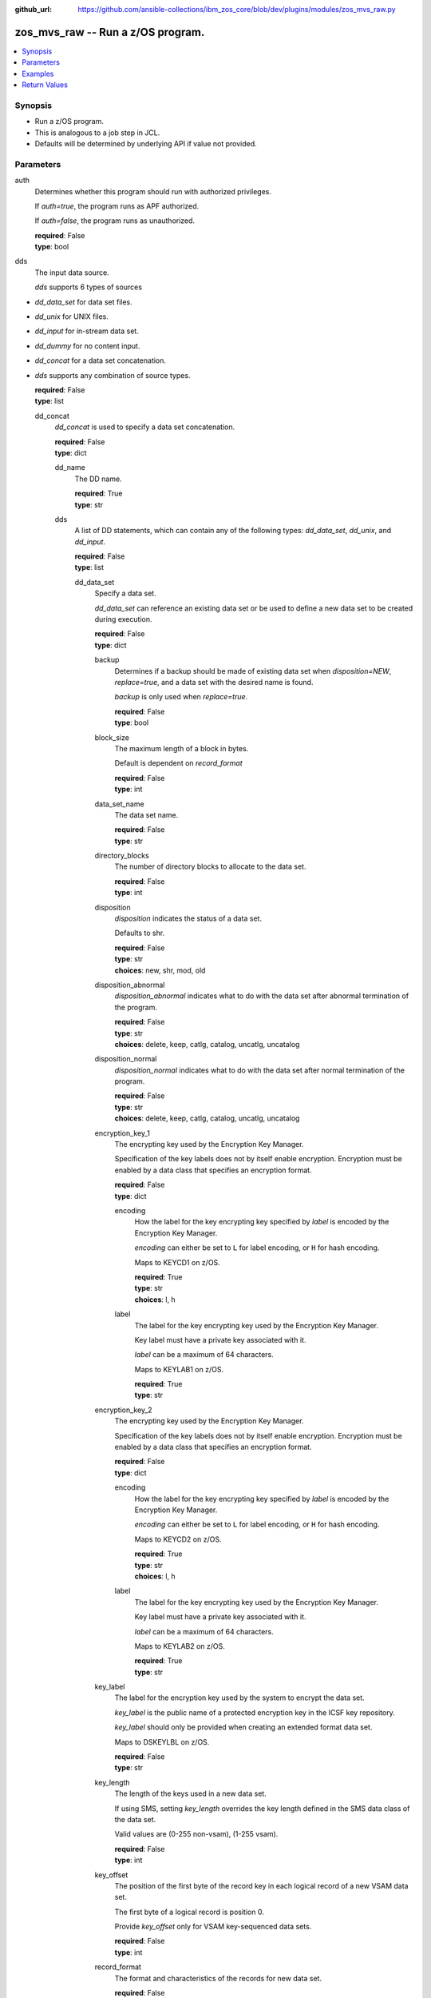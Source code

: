 
:github_url: https://github.com/ansible-collections/ibm_zos_core/blob/dev/plugins/modules/zos_mvs_raw.py

.. _zos_mvs_raw_module:


zos_mvs_raw -- Run a z/OS program.
==================================



.. contents::
   :local:
   :depth: 1


Synopsis
--------
- Run a z/OS program.
- This is analogous to a job step in JCL.
- Defaults will be determined by underlying API if value not provided.





Parameters
----------


     
auth
  Determines whether this program should run with authorized privileges.

  If *auth=true*, the program runs as APF authorized.

  If *auth=false*, the program runs as unauthorized.


  | **required**: False
  | **type**: bool


     
dds
  The input data source.

  *dds* supports 6 types of sources
- *dd_data_set* for data set files.
- *dd_unix* for UNIX files.
- *dd_input* for in-stream data set.
- *dd_dummy* for no content input.
- *dd_concat* for a data set concatenation.
- *dds* supports any combination of source types.


  | **required**: False
  | **type**: list


     
  dd_concat
    *dd_concat* is used to specify a data set concatenation.


    | **required**: False
    | **type**: dict


     
    dd_name
      The DD name.


      | **required**: True
      | **type**: str


     
    dds
      A list of DD statements, which can contain any of the following types: *dd_data_set*, *dd_unix*, and *dd_input*.


      | **required**: False
      | **type**: list


     
      dd_data_set
        Specify a data set.

        *dd_data_set* can reference an existing data set or be used to define a new data set to be created during execution.


        | **required**: False
        | **type**: dict


     
        backup
          Determines if a backup should be made of existing data set when *disposition=NEW*, *replace=true*, and a data set with the desired name is found.

          *backup* is only used when *replace=true*.


          | **required**: False
          | **type**: bool


     
        block_size
          The maximum length of a block in bytes.

          Default is dependent on *record_format*


          | **required**: False
          | **type**: int


     
        data_set_name
          The data set name.


          | **required**: False
          | **type**: str


     
        directory_blocks
          The number of directory blocks to allocate to the data set.


          | **required**: False
          | **type**: int


     
        disposition
          *disposition* indicates the status of a data set.

          Defaults to shr.


          | **required**: False
          | **type**: str
          | **choices**: new, shr, mod, old


     
        disposition_abnormal
          *disposition_abnormal* indicates what to do with the data set after abnormal termination of the program.


          | **required**: False
          | **type**: str
          | **choices**: delete, keep, catlg, catalog, uncatlg, uncatalog


     
        disposition_normal
          *disposition_normal* indicates what to do with the data set after normal termination of the program.


          | **required**: False
          | **type**: str
          | **choices**: delete, keep, catlg, catalog, uncatlg, uncatalog


     
        encryption_key_1
          The encrypting key used by the Encryption Key Manager.

          Specification of the key labels does not by itself enable encryption. Encryption must be enabled by a data class that specifies an encryption format.


          | **required**: False
          | **type**: dict


     
          encoding
            How the label for the key encrypting key specified by *label* is encoded by the Encryption Key Manager.

            *encoding* can either be set to ``L`` for label encoding, or ``H`` for hash encoding.

            Maps to KEYCD1 on z/OS.


            | **required**: True
            | **type**: str
            | **choices**: l, h


     
          label
            The label for the key encrypting key used by the Encryption Key Manager.

            Key label must have a private key associated with it.

            *label* can be a maximum of 64 characters.

            Maps to KEYLAB1 on z/OS.


            | **required**: True
            | **type**: str



     
        encryption_key_2
          The encrypting key used by the Encryption Key Manager.

          Specification of the key labels does not by itself enable encryption. Encryption must be enabled by a data class that specifies an encryption format.


          | **required**: False
          | **type**: dict


     
          encoding
            How the label for the key encrypting key specified by *label* is encoded by the Encryption Key Manager.

            *encoding* can either be set to ``L`` for label encoding, or ``H`` for hash encoding.

            Maps to KEYCD2 on z/OS.


            | **required**: True
            | **type**: str
            | **choices**: l, h


     
          label
            The label for the key encrypting key used by the Encryption Key Manager.

            Key label must have a private key associated with it.

            *label* can be a maximum of 64 characters.

            Maps to KEYLAB2 on z/OS.


            | **required**: True
            | **type**: str



     
        key_label
          The label for the encryption key used by the system to encrypt the data set.

          *key_label* is the public name of a protected encryption key in the ICSF key repository.

          *key_label* should only be provided when creating an extended format data set.

          Maps to DSKEYLBL on z/OS.


          | **required**: False
          | **type**: str


     
        key_length
          The length of the keys used in a new data set.

          If using SMS, setting *key_length* overrides the key length defined in the SMS data class of the data set.

          Valid values are (0-255 non-vsam), (1-255 vsam).


          | **required**: False
          | **type**: int


     
        key_offset
          The position of the first byte of the record key in each logical record of a new VSAM data set.

          The first byte of a logical record is position 0.

          Provide *key_offset* only for VSAM key-sequenced data sets.


          | **required**: False
          | **type**: int


     
        record_format
          The format and characteristics of the records for new data set.


          | **required**: False
          | **type**: str
          | **choices**: u, vb, vba, fb, fba


     
        record_length
          The logical record length. (e.g ``80``).

          For variable data sets, the length must include the 4-byte prefix area.

          Defaults vary depending on format: If FB/FBA 80, if VB/VBA 137, if U 0.

          Valid values are (1-32760 for non-vsam,  1-32761 for vsam).

          Maps to LRECL on z/OS.


          | **required**: False
          | **type**: int


     
        replace
          Determines if data set should be replaced if *disposition=NEW* and a data set with matching name already exists.

          If *replace=true*, the original data set will be deleted, and a new data set created.

          If *replace=false*, and a data set with a matching name already exists, allocation will fail.

          Mutually exclusive with *reuse*.

          *replace* is only considered when *disposition=NEW*

          *replace* will result in loss of all data in the original data set unless *backup* is specified.


          | **required**: False
          | **type**: bool


     
        return_content
          Determines how content should be returned to the user.

          If not provided, no content from the DD is returned.


          | **required**: False
          | **type**: dict


     
          response_encoding
            The encoding to use when returning the contents of the data set.


            | **required**: False
            | **type**: str
            | **default**: iso8859-1


     
          src_encoding
            The encoding of the data set on the z/OS system.


            | **required**: False
            | **type**: str
            | **default**: ibm-1047


     
          type
            The type of the content to be returned.

            ``text`` means return content in encoding specified by *response_encoding*.

            *src_encoding* and *response_encoding* are only used when *type=text*.

            ``base64`` means return content in binary mode.


            | **required**: True
            | **type**: str
            | **choices**: text, base64



     
        reuse
          Determines if data set should be reused if *disposition=NEW* and a data set with matching name already exists.

          If *reuse=true*, *disposition* will be automatically switched to ``SHR``.

          If *reuse=false*, and a data set with a matching name already exists, allocation will fail.

          Mutually exclusive with *replace*.

          *reuse* is only considered when *disposition=NEW*


          | **required**: False
          | **type**: bool


     
        sms_data_class
          The desired data class for a new SMS-managed data set.

          *sms_data_class* is ignored if specified for an existing data set.

          All values must be between 1-8 alpha-numeric characters.


          | **required**: False
          | **type**: str


     
        sms_management_class
          The desired management class for a new SMS-managed data set.

          *sms_management_class* is ignored if specified for an existing data set.

          All values must be between 1-8 alpha-numeric characters.


          | **required**: False
          | **type**: str


     
        sms_storage_class
          The desired storage class for a new SMS-managed data set.

          *sms_storage_class* is ignored if specified for an existing data set.

          All values must be between 1-8 alpha-numeric characters.


          | **required**: False
          | **type**: str


     
        space_primary
          The primary amount of space to allocate for a new data set.

          The value provided to *space_type* is used as the unit of space for the allocation.

          Not applicable when *space_type=blklgth* or *space_type=reclgth*.


          | **required**: False
          | **type**: int


     
        space_secondary
          When primary allocation of space is filled, secondary space will be allocated with the provided size as needed.

          The value provided to *space_type* is used as the unit of space for the allocation.

          Not applicable when *space_type=blklgth* or *space_type=reclgth*.


          | **required**: False
          | **type**: int


     
        space_type
          The unit of measurement to use when allocating space for a new data set using *space_primary* and *space_secondary*.


          | **required**: False
          | **type**: str
          | **choices**: trk, cyl, b, k, m, g


     
        type
          The data set type. Only required when *disposition=new*.

          Maps to DSNTYPE on z/OS.


          | **required**: False
          | **type**: str
          | **choices**: library, pds, pdse, large, basic, seq, rrds, esds, lds, ksds


     
        volumes
          The volume or volumes on which a data set resides or will reside.

          Do not specify the same volume multiple times.


          | **required**: False
          | **type**: raw



     
      dd_input
        *dd_input* is used to specify an in-stream data set.

        Input will be saved to a temporary data set with a record length of 80.


        | **required**: False
        | **type**: dict


     
        content
          The input contents for the DD.

          *dd_input* supports single or multiple lines of input.

          Multi-line input can be provided as a multi-line string or a list of strings with 1 line per list item.

          If a list of strings is provided, newlines will be added to each of the lines when used as input.


          | **required**: False
          | **type**: raw


     
        return_content
          Determines how content should be returned to the user.

          If not provided, no content from the DD is returned.


          | **required**: False
          | **type**: dict


     
          response_encoding
            The encoding to use when returning the contents of the data set.


            | **required**: False
            | **type**: str
            | **default**: iso8859-1


     
          src_encoding
            The encoding of the data set on the z/OS system.

            for *dd_input*, *src_encoding* should generally not need to be changed.


            | **required**: False
            | **type**: str
            | **default**: ibm-1047


     
          type
            The type of the content to be returned.

            ``text`` means return content in encoding specified by *response_encoding*.

            *src_encoding* and *response_encoding* are only used when *type=text*.

            ``base64`` means return content in binary mode.


            | **required**: True
            | **type**: str
            | **choices**: text, base64




     
      dd_unix
        The path to a file in UNIX System Services (USS).


        | **required**: False
        | **type**: dict


     
        access_group
          The kind of access to request for the UNIX file specified in *path*.


          | **required**: False
          | **type**: str
          | **choices**: r, w, rw, read_only, write_only, read_write, ordonly, owronly, ordwr


     
        block_size
          The block size, in bytes, for the UNIX file.

          Default is dependent on *record_format*


          | **required**: False
          | **type**: int


     
        disposition_abnormal
          Indicates what to do with the UNIX file after abnormal termination of the program.


          | **required**: False
          | **type**: str
          | **choices**: keep, delete


     
        disposition_normal
          Indicates what to do with the UNIX file after normal termination of the program.


          | **required**: False
          | **type**: str
          | **choices**: keep, delete


     
        file_data_type
          The type of data that is (or will be) stored in the file specified in *path*.

          Maps to FILEDATA on z/OS.


          | **required**: False
          | **type**: str
          | **default**: binary
          | **choices**: binary, text, record


     
        mode
          The file access attributes when the UNIX file is created specified in *path*.

          Specify the mode as an octal number similar to chmod.

          Maps to PATHMODE on z/OS.


          | **required**: False
          | **type**: int


     
        path
          The path to an existing UNIX file.

          Or provide the path to an new created UNIX file when *status_group=OCREAT*.

          The provided path must be absolute.


          | **required**: True
          | **type**: str


     
        record_format
          The record format for the UNIX file.

          *record_format* is required in situations where the data will be processed as records and therefore, *record_length*, *block_size* and *record_format* need to be supplied since a UNIX file would normally be treated as a stream of bytes.


          | **required**: False
          | **type**: str
          | **choices**: u, vb, vba, fb, fba


     
        record_length
          The logical record length for the UNIX file.

          *record_length* is required in situations where the data will be processed as records and therefore, *record_length*, *block_size* and *record_format* need to be supplied since a UNIX file would normally be treated as a stream of bytes.

          Maps to LRECL on z/OS.


          | **required**: False
          | **type**: int


     
        return_content
          Determines how content should be returned to the user.

          If not provided, no content from the DD is returned.


          | **required**: False
          | **type**: dict


     
          response_encoding
            The encoding to use when returning the contents of the file.


            | **required**: False
            | **type**: str
            | **default**: iso8859-1


     
          src_encoding
            The encoding of the file on the z/OS system.


            | **required**: False
            | **type**: str
            | **default**: ibm-1047


     
          type
            The type of the content to be returned.

            ``text`` means return content in encoding specified by *response_encoding*.

            *src_encoding* and *response_encoding* are only used when *type=text*.

            ``base64`` means return content in binary mode.


            | **required**: True
            | **type**: str
            | **choices**: text, base64



     
        status_group
          The status for the UNIX file specified in *path*.

          If you do not specify a value for the *status_group* parameter the module assumes that the pathname exists, searches for it, and fails the module if the pathname does not exist.

          Maps to PATHOPTS status group file options on z/OS.

          You can specify up to 6 choices.

          *oappend* sets the file offset to the end of the file before each write, so that data is written at the end of the file.

          *ocreat* specifies that if the file does not exist, the system is to create it. If a directory specified in the pathname does not exist, one is not created, and the new file is not created. If the file already exists and *oexcl* was not specified, the system allows the program to use the existing file. If the file already exists and *oexcl* was specified, the system fails the allocation and the job step.

          *oexcl* specifies that if the file does not exist, the system is to create it. If the file already exists, the system fails the allocation and the job step. The system ignores *oexcl* if *ocreat* is not also specified.

          *onoctty* specifies that if the PATH parameter identifies a terminal device, opening of the file does not make the terminal device the controlling terminal for the process.

          *ononblock* specifies the following, depending on the type of file
- For a FIFO special file
- With *ononblock* specified and *ordonly* access, an open function for reading-only returns without delay.
- With *ononblock* not specified and *ordonly* access, an open function for reading-only blocks (waits) until a process opens the file for writing.
- With *ononblock* specified and *owronly* access, an open function for writing-only returns an error if no process currently has the file open for reading.
- With *ononblock* not specified and *owronly* access, an open function for writing-only blocks (waits) until a process opens the file for reading.
- For a character special file that supports nonblocking open
- If *ononblock* is specified, an open function returns without blocking (waiting) until the device is ready or available. Device response depends on the type of device.
- If *ononblock* is not specified, an open function blocks (waits) until the device is ready or available.

          *ononblock* has no effect on other file types.

          *osync* specifies that the system is to move data from buffer storage to permanent storage before returning control from a callable service that performs a write.

          *otrunc* specifies that the system is to truncate the file length to zero if all the following are true: the file specified exists, the file is a regular file, and the file successfully opened with *ordwr* or *owronly*.

          When *otrunc* is specified, the system does not change the mode and owner. *otrunc* has no effect on FIFO special files or character special files.


          | **required**: False
          | **type**: list
          | **choices**: oappend, ocreat, oexcl, onoctty, ononblock, osync, otrunc





     
  dd_data_set
    Specify a data set.

    *dd_data_set* can reference an existing data set or be used to define a new data set to be created during execution.


    | **required**: False
    | **type**: dict


     
    backup
      Determines if a backup should be made of an existing data set when *disposition=NEW*, *replace=true*, and a data set with the desired name is found.

      *backup* is only used when *replace=true*.


      | **required**: False
      | **type**: bool


     
    block_size
      The maximum length of a block in bytes.

      Default is dependent on *record_format*


      | **required**: False
      | **type**: int


     
    data_set_name
      The data set name.


      | **required**: False
      | **type**: str


     
    dd_name
      The DD name.


      | **required**: True
      | **type**: str


     
    directory_blocks
      The number of directory blocks to allocate to the data set.


      | **required**: False
      | **type**: int


     
    disposition
      *disposition* indicates the status of a data set.

      Defaults to shr.


      | **required**: False
      | **type**: str
      | **choices**: new, shr, mod, old


     
    disposition_abnormal
      *disposition_abnormal* indicates what to do with the data set after an abnormal termination of the program.


      | **required**: False
      | **type**: str
      | **choices**: delete, keep, catlg, catalog, uncatlg, uncatalog


     
    disposition_normal
      *disposition_normal* indicates what to do with the data set after a normal termination of the program.


      | **required**: False
      | **type**: str
      | **choices**: delete, keep, catlg, catalog, uncatlg, uncatalog


     
    encryption_key_1
      The encrypting key used by the Encryption Key Manager.

      Specification of the key labels does not by itself enable encryption. Encryption must be enabled by a data class that specifies an encryption format.


      | **required**: False
      | **type**: dict


     
      encoding
        How the label for the key encrypting key specified by *label* is encoded by the Encryption Key Manager.

        *encoding* can either be set to ``L`` for label encoding, or ``H`` for hash encoding.

        Maps to KEYCD1 on z/OS.


        | **required**: True
        | **type**: str
        | **choices**: l, h


     
      label
        The label for the key encrypting key used by the Encryption Key Manager.

        Key label must have a private key associated with it.

        *label* can be a maximum of 64 characters.

        Maps to KEYLAB1 on z/OS.


        | **required**: True
        | **type**: str



     
    encryption_key_2
      The encrypting key used by the Encryption Key Manager.

      Specification of the key labels does not by itself enable encryption. Encryption must be enabled by a data class that specifies an encryption format.


      | **required**: False
      | **type**: dict


     
      encoding
        How the label for the key encrypting key specified by *label* is encoded by the Encryption Key Manager.

        *encoding* can either be set to ``L`` for label encoding, or ``H`` for hash encoding.

        Maps to KEYCD2 on z/OS.


        | **required**: True
        | **type**: str
        | **choices**: l, h


     
      label
        The label for the key encrypting key used by the Encryption Key Manager.

        Key label must have a private key associated with it.

        *label* can be a maximum of 64 characters.

        Maps to KEYLAB2 on z/OS.


        | **required**: True
        | **type**: str



     
    key_label
      The label for the encryption key used by the system to encrypt the data set.

      *key_label* is the public name of a protected encryption key in the ICSF key repository.

      *key_label* should only be provided when creating an extended format data set.

      Maps to DSKEYLBL on z/OS.


      | **required**: False
      | **type**: str


     
    key_length
      The length of the keys used in a new data set.

      If using SMS, setting *key_length* overrides the key length defined in the SMS data class of the data set.

      Valid values are (0-255 non-vsam), (1-255 vsam).


      | **required**: False
      | **type**: int


     
    key_offset
      The position of the first byte of the record key in each logical record of a new VSAM data set.

      The first byte of a logical record is position 0.

      Provide *key_offset* only for VSAM key-sequenced data sets.


      | **required**: False
      | **type**: int


     
    record_format
      The format and characteristics of the records for new data set.


      | **required**: False
      | **type**: str
      | **choices**: u, vb, vba, fb, fba


     
    record_length
      The logical record length. (e.g ``80``).

      For variable data sets, the length must include the 4-byte prefix area.

      Defaults vary depending on format: If FB/FBA 80, if VB/VBA 137, if U 0.

      Valid values are (1-32760 for non-vsam,  1-32761 for vsam).

      Maps to LRECL on z/OS.


      | **required**: False
      | **type**: int


     
    replace
      Determines if a data set should be replaced if *disposition=NEW* and a data set with a matching name already exists.

      If *replace=true*, the original data set will be deleted, and a new data set created.

      If *replace=false*, and a data set with a matching name already exists, allocation will fail.

      Mutually exclusive with *reuse*.

      *replace* is only considered when *disposition=NEW*

      *replace* will result in loss of all data in the original data set unless *backup* is specified.


      | **required**: False
      | **type**: bool


     
    return_content
      Determines how content should be returned to the user.

      If not provided, no content from the DD is returned.


      | **required**: False
      | **type**: dict


     
      response_encoding
        The encoding to use when returning the contents of the data set.


        | **required**: False
        | **type**: str
        | **default**: iso8859-1


     
      src_encoding
        The encoding of the data set on the z/OS system.


        | **required**: False
        | **type**: str
        | **default**: ibm-1047


     
      type
        The type of the content to be returned.

        ``text`` means return content in encoding specified by *response_encoding*.

        *src_encoding* and *response_encoding* are only used when *type=text*.

        ``base64`` means return content in binary mode.


        | **required**: True
        | **type**: str
        | **choices**: text, base64



     
    reuse
      Determines if a data set should be reused if *disposition=NEW* and if a data set with a matching name already exists.

      If *reuse=true*, *disposition* will be automatically switched to ``SHR``.

      If *reuse=false*, and a data set with a matching name already exists, allocation will fail.

      Mutually exclusive with *replace*.

      *reuse* is only considered when *disposition=NEW*


      | **required**: False
      | **type**: bool


     
    sms_data_class
      The desired data class for a new SMS-managed data set.

      *sms_data_class* is ignored if specified for an existing data set.

      All values must be between 1-8 alpha-numeric characters.


      | **required**: False
      | **type**: str


     
    sms_management_class
      The desired management class for a new SMS-managed data set.

      *sms_management_class* is ignored if specified for an existing data set.

      All values must be between 1-8 alpha-numeric characters.


      | **required**: False
      | **type**: str


     
    sms_storage_class
      The desired storage class for a new SMS-managed data set.

      *sms_storage_class* is ignored if specified for an existing data set.

      All values must be between 1-8 alpha-numeric characters.


      | **required**: False
      | **type**: str


     
    space_primary
      The primary amount of space to allocate for a new data set.

      The value provided to *space_type* is used as the unit of space for the allocation.

      Not applicable when *space_type=blklgth* or *space_type=reclgth*.


      | **required**: False
      | **type**: int


     
    space_secondary
      When primary allocation of space is filled, secondary space will be allocated with the provided size as needed.

      The value provided to *space_type* is used as the unit of space for the allocation.

      Not applicable when *space_type=blklgth* or *space_type=reclgth*.


      | **required**: False
      | **type**: int


     
    space_type
      The unit of measurement to use when allocating space for a new data set using *space_primary* and *space_secondary*.


      | **required**: False
      | **type**: str
      | **choices**: trk, cyl, b, k, m, g


     
    type
      The data set type. Only required when *disposition=new*.

      Maps to DSNTYPE on z/OS.


      | **required**: False
      | **type**: str
      | **choices**: library, pds, pdse, large, basic, seq, rrds, esds, lds, ksds


     
    volumes
      The volume or volumes on which a data set resides or will reside.

      Do not specify the same volume multiple times.


      | **required**: False
      | **type**: raw



     
  dd_dummy
    Use *dd_dummy* to specify - No device or external storage space is to be allocated to the data set. - No disposition processing is to be performed on the data set.

    *dd_dummy* accepts no content input.


    | **required**: False
    | **type**: dict


     
    dd_name
      The DD name.


      | **required**: True
      | **type**: str



     
  dd_input
    *dd_input* is used to specify an in-stream data set.

    Input will be saved to a temporary data set with a record length of 80.


    | **required**: False
    | **type**: dict


     
    content
      The input contents for the DD.

      *dd_input* supports single or multiple lines of input.

      Multi-line input can be provided as a multi-line string or a list of strings with 1 line per list item.

      If a list of strings is provided, newlines will be added to each of the lines when used as input.


      | **required**: False
      | **type**: raw


     
    dd_name
      The DD name.


      | **required**: True
      | **type**: str


     
    return_content
      Determines how content should be returned to the user.

      If not provided, no content from the DD is returned.


      | **required**: False
      | **type**: dict


     
      response_encoding
        The encoding to use when returning the contents of the data set.


        | **required**: False
        | **type**: str
        | **default**: iso8859-1


     
      src_encoding
        The encoding of the data set on the z/OS system.

        for *dd_input*, *src_encoding* should generally not need to be changed.


        | **required**: False
        | **type**: str
        | **default**: ibm-1047


     
      type
        The type of the content to be returned.

        ``text`` means return content in encoding specified by *response_encoding*.

        *src_encoding* and *response_encoding* are only used when *type=text*.

        ``base64`` means return content in binary mode.


        | **required**: True
        | **type**: str
        | **choices**: text, base64




     
  dd_output
    Use *dd_output* to specify - Content sent to the DD should be returned to the user.


    | **required**: False
    | **type**: dict


     
    dd_name
      The DD name.


      | **required**: True
      | **type**: str


     
    return_content
      Determines how content should be returned to the user.

      If not provided, no content from the DD is returned.


      | **required**: True
      | **type**: dict


     
      response_encoding
        The encoding to use when returning the contents of the data set.


        | **required**: False
        | **type**: str
        | **default**: iso8859-1


     
      src_encoding
        The encoding of the data set on the z/OS system.

        for *dd_input*, *src_encoding* should generally not need to be changed.


        | **required**: False
        | **type**: str
        | **default**: ibm-1047


     
      type
        The type of the content to be returned.

        ``text`` means return content in encoding specified by *response_encoding*.

        *src_encoding* and *response_encoding* are only used when *type=text*.

        ``base64`` means return content in binary mode.


        | **required**: True
        | **type**: str
        | **choices**: text, base64




     
  dd_unix
    The path to a file in UNIX System Services (USS).


    | **required**: False
    | **type**: dict


     
    access_group
      The kind of access to request for the UNIX file specified in *path*.


      | **required**: False
      | **type**: str
      | **choices**: r, w, rw, read_only, write_only, read_write, ordonly, owronly, ordwr


     
    block_size
      The block size, in bytes, for the UNIX file.

      Default is dependent on *record_format*


      | **required**: False
      | **type**: int


     
    dd_name
      The DD name.


      | **required**: True
      | **type**: str


     
    disposition_abnormal
      Indicates what to do with the UNIX file after abnormal termination of the program.


      | **required**: False
      | **type**: str
      | **choices**: keep, delete


     
    disposition_normal
      Indicates what to do with the UNIX file after normal termination of the program.


      | **required**: False
      | **type**: str
      | **choices**: keep, delete


     
    file_data_type
      The type of data that is (or will be) stored in the file specified in *path*.

      Maps to FILEDATA on z/OS.


      | **required**: False
      | **type**: str
      | **default**: binary
      | **choices**: binary, text, record


     
    mode
      The file access attributes when the UNIX file is created specified in *path*.

      Specify the mode as an octal number similarly to chmod.

      Maps to PATHMODE on z/OS.


      | **required**: False
      | **type**: int


     
    path
      The path to an existing UNIX file.

      Or provide the path to an new created UNIX file when *status_group=OCREAT*.

      The provided path must be absolute.


      | **required**: True
      | **type**: str


     
    record_format
      The record format for the UNIX file.

      *record_format* is required in situations where the data will be processed as records and therefore, *record_length*, *block_size* and *record_format* need to be supplied since a UNIX file would normally be treated as a stream of bytes.


      | **required**: False
      | **type**: str
      | **choices**: u, vb, vba, fb, fba


     
    record_length
      The logical record length for the UNIX file.

      *record_length* is required in situations where the data will be processed as records and therefore, *record_length*, *block_size* and *record_format* need to be supplied since a UNIX file would normally be treated as a stream of bytes.

      Maps to LRECL on z/OS.


      | **required**: False
      | **type**: int


     
    return_content
      Determines how content should be returned to the user.

      If not provided, no content from the DD is returned.


      | **required**: False
      | **type**: dict


     
      response_encoding
        The encoding to use when returning the contents of the file.


        | **required**: False
        | **type**: str
        | **default**: iso8859-1


     
      src_encoding
        The encoding of the file on the z/OS system.


        | **required**: False
        | **type**: str
        | **default**: ibm-1047


     
      type
        The type of the content to be returned.

        ``text`` means return content in encoding specified by *response_encoding*.

        *src_encoding* and *response_encoding* are only used when *type=text*.

        ``base64`` means return content in binary mode.


        | **required**: True
        | **type**: str
        | **choices**: text, base64



     
    status_group
      The status for the UNIX file specified in *path*.

      If you do not specify a value for the *status_group* parameter, the module assumes that the pathname exists, searches for it, and fails the module if the pathname does not exist.

      Maps to PATHOPTS status group file options on z/OS.

      You can specify up to 6 choices.

      *oappend* sets the file offset to the end of the file before each write, so that data is written at the end of the file.

      *ocreat* specifies that if the file does not exist, the system is to create it. If a directory specified in the pathname does not exist, a new directory and a new file are not created. If the file already exists and *oexcl* was not specified, the system allows the program to use the existing file. If the file already exists and *oexcl* was specified, the system fails the allocation and the job step.

      *oexcl* specifies that if the file does not exist, the system is to create it. If the file already exists, the system fails the allocation and the job step. The system ignores *oexcl* if *ocreat* is not also specified.

      *onoctty* specifies that if the PATH parameter identifies a terminal device, opening of the file does not make the terminal device the controlling terminal for the process.

      *ononblock* specifies the following, depending on the type of file
- For a FIFO special file
- With *ononblock* specified and *ordonly* access, an open function for reading-only returns without delay.
- With *ononblock* not specified and *ordonly* access, an open function for reading-only blocks (waits) until a process opens the file for writing.
- With *ononblock* specified and *owronly* access, an open function for writing-only returns an error if no process currently has the file open for reading.
- With *ononblock* not specified and *owronly* access, an open function for writing-only blocks (waits) until a process opens the file for reading.
- For a character special file that supports nonblocking open
- If *ononblock* is specified, an open function returns without blocking (waiting) until the device is ready or available. Device response depends on the type of device.
- If *ononblock* is not specified, an open function blocks (waits) until the device is ready or available.

      *ononblock* has no effect on other file types.

      *osync* specifies that the system is to move data from buffer storage to permanent storage before returning control from a callable service that performs a write.

      *otrunc* specifies that the system is to truncate the file length to zero if all the following are true: the file specified exists, the file is a regular file, and the file successfully opened with *ordwr* or *owronly*.

      When *otrunc* is specified, the system does not change the mode and owner. *otrunc* has no effect on FIFO special files or character special files.


      | **required**: False
      | **type**: list
      | **choices**: oappend, ocreat, oexcl, onoctty, ononblock, osync, otrunc



     
  dd_vio
    *dd_vio* is used to handle temporary data sets.

    VIO data sets reside in the paging space; but, to the problem program and the access method, the data sets appear to reside on a direct access storage device.

    You cannot use VIO for permanent data sets, VSAM data sets, or partitioned data sets extended (PDSEs).


    | **required**: False
    | **type**: dict


     
    dd_name
      The DD name.


      | **required**: True
      | **type**: str




     
parm
  The program arguments (e.g. -a='MARGINS(1,72)').


  | **required**: False
  | **type**: str


     
program_name
  The name of the z/OS program to run (e.g. IDCAMS, IEFBR14, IEBGENER etc.).


  | **required**: True
  | **type**: str




Examples
--------

.. code-block:: yaml+jinja

   
   - name: List data sets matching pattern in catalog,
       save output to a new sequential data set and return output as text.
     zos_mvs_raw:
       program_name: idcams
       auth: true
       dds:
         - dd_data_set:
             dd_name: sysprint
             data_set_name: mypgm.output.ds
             disposition: new
             reuse: yes
             type: seq
             space_primary: 5
             space_secondary: 1
             space_type: m
             volumes:
               - "000000"
             record_format: fb
             return_content:
               type: text
         - dd_input:
             dd_name: sysin
             content: " LISTCAT ENTRIES('SOME.DATASET.*')"

   - name: List data sets matching patterns in catalog,
       save output to a new sequential data set and return output as text.
     zos_mvs_raw:
       program_name: idcams
       auth: true
       dds:
         - dd_data_set:
             dd_name: sysprint
             data_set_name: mypgm.output.ds
             disposition: new
             reuse: yes
             type: seq
             space_primary: 5
             space_secondary: 1
             space_type: m
             volumes:
               - "000000"
             record_format: fb
             return_content:
               type: text
         - dd_input:
             dd_name: sysin
             content:
               - LISTCAT ENTRIES('SOME.DATASET.*')
               - LISTCAT ENTRIES('SOME.OTHER.DS.*')
               - LISTCAT ENTRIES('YET.ANOTHER.DS.*')

   - name: List data sets matching pattern in catalog,
       save output to an existing sequential data set and
       return output as text.
     zos_mvs_raw:
       program_name: idcams
       auth: true
       dds:
         - dd_data_set:
             dd_name: sysprint
             data_set_name: mypgm.output.ds
             disposition: shr
             return_content:
               type: text
         - dd_input:
             dd_name: sysin
             content: " LISTCAT ENTRIES('SOME.DATASET.*')"

   - name: List data sets matching pattern in catalog,
       save output to a sequential data set. If the data set exists,
       then reuse it, if it does not exist, create it. Returns output as text.
     zos_mvs_raw:
       program_name: idcams
       auth: true
       dds:
         - dd_data_set:
             dd_name: sysprint
             data_set_name: mypgm.output.ds
             disposition: new
             reuse: yes
             type: seq
             space_primary: 5
             space_secondary: 1
             space_type: m
             volumes:
               - "000000"
             record_format: fb
             return_content:
               type: text
         - dd_input:
             dd_name: sysin
             content: " LISTCAT ENTRIES('SOME.DATASET.*')"

   - name: List data sets matching pattern in catalog,
       save output to a sequential data set. If the data set exists,
       then back up the existing data set and replace it.
       If the data set does not exist, create it.
       Returns backup name (if a backup was made) and output as text,
       and backup name.
     zos_mvs_raw:
       program_name: idcams
       auth: true
       dds:
         - dd_data_set:
             dd_name: sysprint
             data_set_name: mypgm.output.ds
             disposition: new
             replace: yes
             backup: yes
             type: seq
             space_primary: 5
             space_secondary: 1
             space_type: m
             volumes:
               - "000000"
               - "111111"
               - "SCR002"
             record_format: fb
             return_content:
               type: text
         - dd_input:
             dd_name: sysin
             content: " LISTCAT ENTRIES('SOME.DATASET.*')"

   - name: List data sets matching pattern in catalog,
       save output to a file in UNIX System Services.
     zos_raw:
       save output to a file in UNIX System Services.
     zos_mvs_raw:
       program_name: idcams
       auth: true
       dds:
         - dd_unix:
             dd_name: sysprint
             path: /u/myuser/outputfile.txt
         - dd_input:
             dd_name: sysin
             content: " LISTCAT ENTRIES('SOME.DATASET.*')"

   - name: List data sets matching pattern in catalog,
       save output to a file in UNIX System Services.
       Return the contents of the file in encoding IBM-1047,
       while the file is encoded in ISO8859-1.
     zos_mvs_raw:
       program_name: idcams
       auth: true
       dds:
         - dd_unix:
             dd_name: sysprint
             path: /u/myuser/outputfile.txt
             return_content:
               type: text
               src_encoding: iso8859-1
               response_encoding: ibm-1047
         - dd_input:
             dd_name: sysin
             content: " LISTCAT ENTRIES('SOME.DATASET.*')"

   - name: List data sets matching pattern in catalog,
       save output to a file in UNIX System Services.
       Return the contents of the file in encoding IBM-1047,
       while the file is encoded in ISO8859-1.
     zos_mvs_raw:
       program_name: idcams
       auth: true
       dds:
         - dd_unix:
             dd_name: sysprint
             path: /u/myuser/outputfile.txt
             return_content:
               type: text
               src_encoding: iso8859-1
               response_encoding: ibm-1047
         - dd_input:
             dd_name: sysin
             content: " LISTCAT ENTRIES('SOME.DATASET.*')"

   - name: List data sets matching pattern in catalog,
       return output to user, but don't store in persistent storage.
       Return the contents of the file in encoding IBM-1047,
       while the file is encoded in ISO8859-1.
     zos_mvs_raw:
       program_name: idcams
       auth: true
       dds:
         - dd_output:
             dd_name: sysprint
             return_content:
               type: text
               src_encoding: iso8859-1
               response_encoding: ibm-1047
         - dd_input:
             dd_name: sysin
             content: " LISTCAT ENTRIES('SOME.DATASET.*')"

   - name: Take a set of data sets and write them to an archive.
     zos_mvs_raw:
       program_name: adrdssu
       auth: yes
       dds:
         - dd_data_set:
             dd_name: archive
             data_set_name: myhlq.stor.darv1
             disposition: old
         - dd_data_set:
             dd_name: sysin
             data_set_name: myhlq.adrdssu.cmd
             disposition: shr
         - dd_dummy:
             dd_name: sysprint

   - name: Merge two sequential data sets and write them to new data set
     zos_mvs_raw:
       program_name: sort
       auth: no
       parm: "MSGPRT=CRITICAL,LIST"
       dds:
         - dd_data_set:
             dd_name: sortin01
             data_set_name: myhlq.dfsort.master
             disposition: shr
         - dd_data_set:
             dd_name: sortin02
             data_set_name: myhlq.dfsort.new
         - dd_input:
             dd_name: sysin
             content: " MERGE FORMAT=CH,FIELDS=(1,9,A)"
         - dd_data_set:
             dd_name: sortout
             data_set_name: myhlq.dfsort.merge
             type: seq
             disposition: new
         - dd_unix:
             dd_name: sysout
             path: /tmp/sortpgmoutput.txt
             mode: 644
             status_group:
               - ocreat
             access_group: w

   - name: List data sets matching a pattern in catalog,
       save output to a concatenation of data set members and
       files.
     zos_mvs_raw:
       pgm: idcams
       auth: yes
       dds:
         - dd_concat:
             dd_name: sysprint
             dds:
               - dd_data_set:
                   data_set_name: myhlq.ds1.out(out1)
               - dd_data_set:
                   data_set_name: myhlq.ds1.out(out2)
               - dd_data_set:
                   data_set_name: myhlq.ds1.out(out3)
               - dd_unix:
                   path: /tmp/overflowout.txt
         - dd_input:
             dd_name: sysin
             content: " LISTCAT ENTRIES('SYS1.*')"









Return Values
-------------


   
                              
       ret_code
        | The return code.
      
        | **returned**: always
        | **type**: dict
              
   
                              
        code
          | The return code number returned from the program.
      
          | **type**: int
      
        
      
      
                              
       dd_names
        | All the related dds with the program.
      
        | **returned**: on success
        | **type**: list
              
   
                              
        dd_name
          | The data definition name.
      
          | **type**: str
      
      
                              
        name
          | The data set or path name associated with the data definition.
      
          | **type**: str
      
      
                              
        content
          | The content contained in the data definition.
      
          | **type**: list
      
      
                              
        record_count
          | The lines of the content.
      
          | **type**: int
      
      
                              
        byte_count
          | The number of bytes in the response content.
      
          | **type**: int
      
        
      
      
                              
       backups
        | List of any data set backups made during execution.
      
        | **returned**: always
        | **type**: dict
              
   
                              
        original_name
          | The original data set name for which a backup was made.
      
          | **type**: str
      
      
                              
        backup_name
          | The name of the data set containing the backup of content from data set in original_name.
      
          | **type**: str
      
        
      
        

